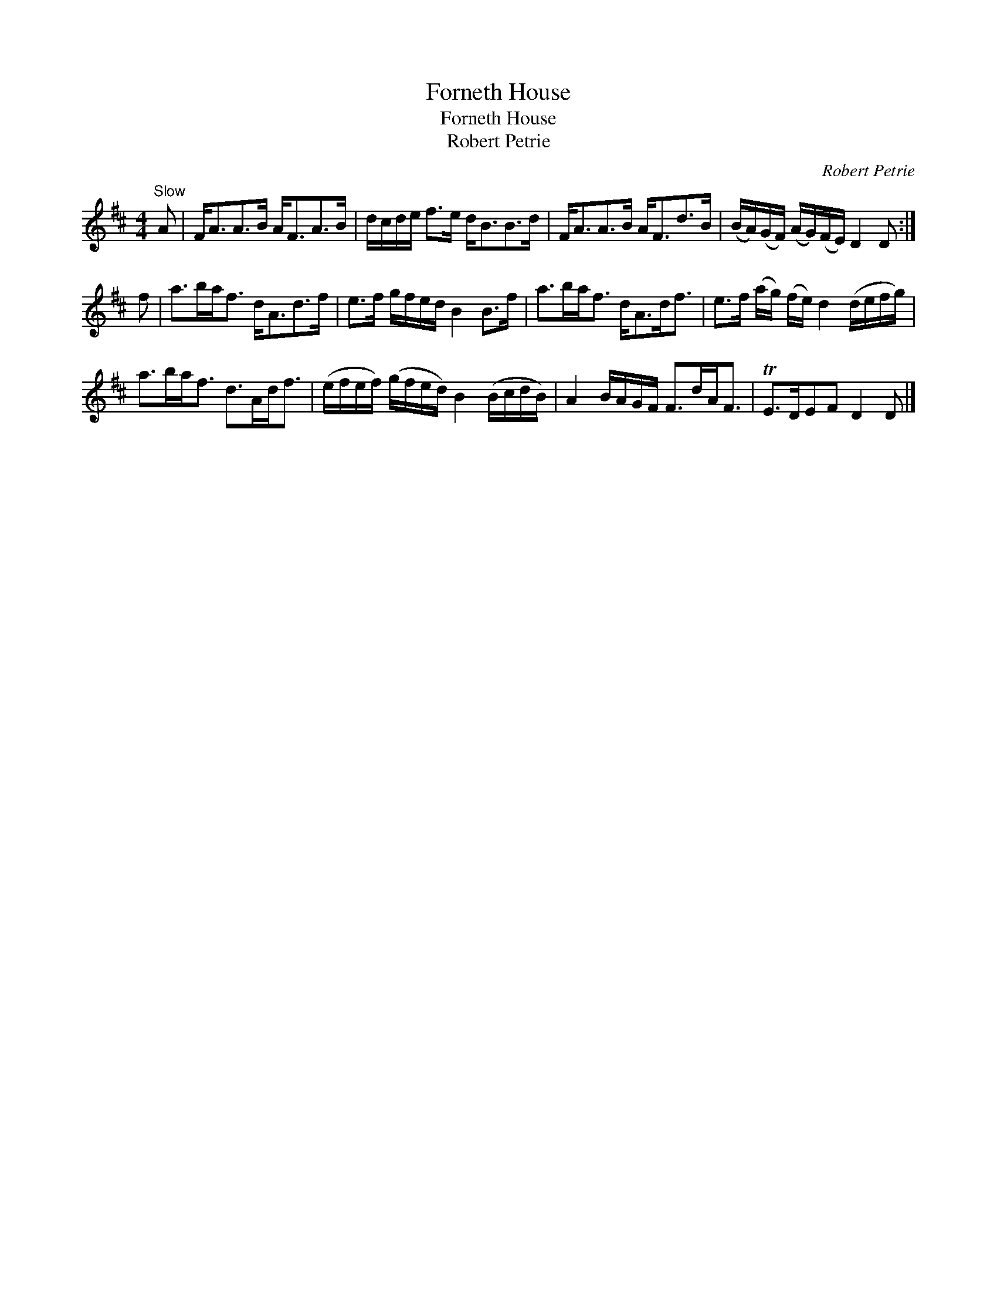 X:1
T:Forneth House
T:Forneth House
T:Robert Petrie
C:Robert Petrie
L:1/8
M:4/4
K:D
V:1 treble 
V:1
"^Slow" A | F<AA>B A<FA>B | d/c/d/e/ f>e d<BB>d | F<AA>B A<Fd>B | (B/A/)(G/F/) (A/G/)(F/E/) D2 D :| %5
 f | a>ba<f d<Ad>f | e>f g/f/e/d/ B2 B>f | a>ba<f d<Ad<f | e>f (a/g/) (f/e/) d2 (d/e/f/g/) | %10
 a>ba<f d>Ad<f | (e/f/e/f/) (g/f/e/d/) B2 (B/c/d/B/) | A2 B/A/G/F/ F>dA<F | TE>DEF D2 D |] %14

